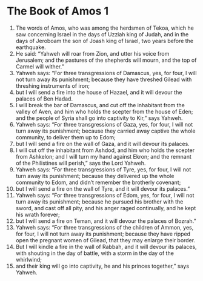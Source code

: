 ﻿
* The Book of Amos 1
1. The words of Amos, who was among the herdsmen of Tekoa, which he saw concerning Israel in the days of Uzziah king of Judah, and in the days of Jeroboam the son of Joash king of Israel, two years before the earthquake. 
2. He said: “Yahweh will roar from Zion, and utter his voice from Jerusalem; and the pastures of the shepherds will mourn, and the top of Carmel will wither.” 
3. Yahweh says: “For three transgressions of Damascus, yes, for four, I will not turn away its punishment; because they have threshed Gilead with threshing instruments of iron; 
4. but I will send a fire into the house of Hazael, and it will devour the palaces of Ben Hadad. 
5. I will break the bar of Damascus, and cut off the inhabitant from the valley of Aven, and him who holds the scepter from the house of Eden; and the people of Syria shall go into captivity to Kir,” says Yahweh. 
6. Yahweh says: “For three transgressions of Gaza, yes, for four, I will not turn away its punishment; because they carried away captive the whole community, to deliver them up to Edom; 
7. but I will send a fire on the wall of Gaza, and it will devour its palaces. 
8. I will cut off the inhabitant from Ashdod, and him who holds the scepter from Ashkelon; and I will turn my hand against Ekron; and the remnant of the Philistines will perish,” says the Lord Yahweh. 
9. Yahweh says: “For three transgressions of Tyre, yes, for four, I will not turn away its punishment; because they delivered up the whole community to Edom, and didn’t remember the brotherly covenant; 
10. but I will send a fire on the wall of Tyre, and it will devour its palaces.” 
11. Yahweh says: “For three transgressions of Edom, yes, for four, I will not turn away its punishment; because he pursued his brother with the sword, and cast off all pity, and his anger raged continually, and he kept his wrath forever; 
12. but I will send a fire on Teman, and it will devour the palaces of Bozrah.” 
13. Yahweh says: “For three transgressions of the children of Ammon, yes, for four, I will not turn away its punishment; because they have ripped open the pregnant women of Gilead, that they may enlarge their border. 
14. But I will kindle a fire in the wall of Rabbah, and it will devour its palaces, with shouting in the day of battle, with a storm in the day of the whirlwind; 
15. and their king will go into captivity, he and his princes together,” says Yahweh. 
